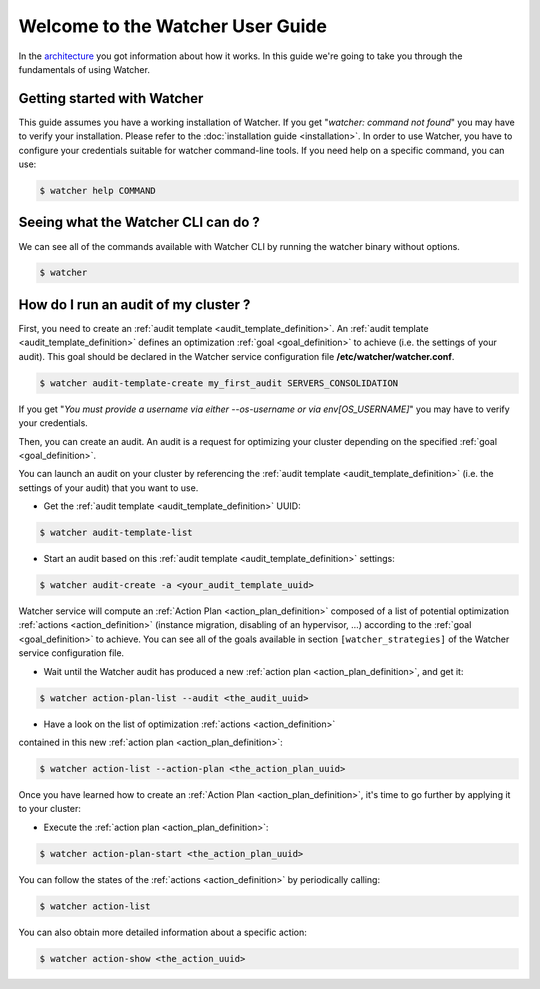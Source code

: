 ..
      Except where otherwise noted, this document is licensed under Creative
      Commons Attribution 3.0 License.  You can view the license at:

          https://creativecommons.org/licenses/by/3.0/

.. _user-guide:

=================================
Welcome to the Watcher User Guide
=================================

In the `architecture <https://wiki.openstack.org/wiki/WatcherArchitecture>`_
you got information about how it works.
In this guide we're going to take you through the fundamentals of using
Watcher.


Getting started with Watcher
----------------------------
This guide assumes you have a working installation of Watcher. If you get
"*watcher: command not found*" you may have to verify your installation.
Please refer to the :doc:`installation guide <installation>`.
In order to use Watcher, you have to configure your credentials suitable for
watcher command-line tools.
If you need help on a specific command, you can use:

.. code:: bash

  $ watcher help COMMAND

Seeing what the Watcher CLI can do ?
------------------------------------
We can see all of the commands available with Watcher CLI by running the
watcher binary without options.

.. code:: bash

  $ watcher

How do I run an audit of my cluster ?
-------------------------------------

First, you need to create an :ref:`audit template <audit_template_definition>`.
An :ref:`audit template <audit_template_definition>` defines an optimization
:ref:`goal <goal_definition>` to achieve (i.e. the settings of your audit).
This goal should be declared in the Watcher service configuration file
**/etc/watcher/watcher.conf**.

.. code:: bash

  $ watcher audit-template-create my_first_audit SERVERS_CONSOLIDATION

If you get "*You must provide a username via either --os-username or via
env[OS_USERNAME]*" you may have to verify your credentials.

Then, you can create an audit. An audit is a request for optimizing your
cluster depending on the specified :ref:`goal <goal_definition>`.

You can launch an audit on your cluster by referencing the
:ref:`audit template <audit_template_definition>` (i.e. the settings of your
audit) that you want to use.

- Get the :ref:`audit template <audit_template_definition>` UUID:

.. code:: bash

  $ watcher audit-template-list

- Start an audit based on this :ref:`audit template
  <audit_template_definition>` settings:

.. code:: bash

  $ watcher audit-create -a <your_audit_template_uuid>


Watcher service will compute an :ref:`Action Plan <action_plan_definition>`
composed of a list of potential optimization :ref:`actions <action_definition>`
(instance migration, disabling of an hypervisor, ...) according to the
:ref:`goal <goal_definition>` to achieve. You can see all of the goals
available in section ``[watcher_strategies]`` of the Watcher service
configuration file.

- Wait until the Watcher audit has produced a new :ref:`action plan
  <action_plan_definition>`, and get it:

.. code:: bash

  $ watcher action-plan-list --audit <the_audit_uuid>

- Have a look on the list of optimization :ref:`actions <action_definition>`
contained in this new :ref:`action plan <action_plan_definition>`:

.. code:: bash

  $ watcher action-list --action-plan <the_action_plan_uuid>


Once you have learned how to create an :ref:`Action Plan
<action_plan_definition>`, it's time to go further by applying it to your
cluster:

- Execute the :ref:`action plan <action_plan_definition>`:

.. code:: bash

  $ watcher action-plan-start <the_action_plan_uuid>

You can follow the states of the :ref:`actions <action_definition>` by
periodically calling:

.. code:: bash

  $ watcher action-list

You can also obtain more detailed information about a specific action:

.. code:: bash

  $ watcher action-show <the_action_uuid>

